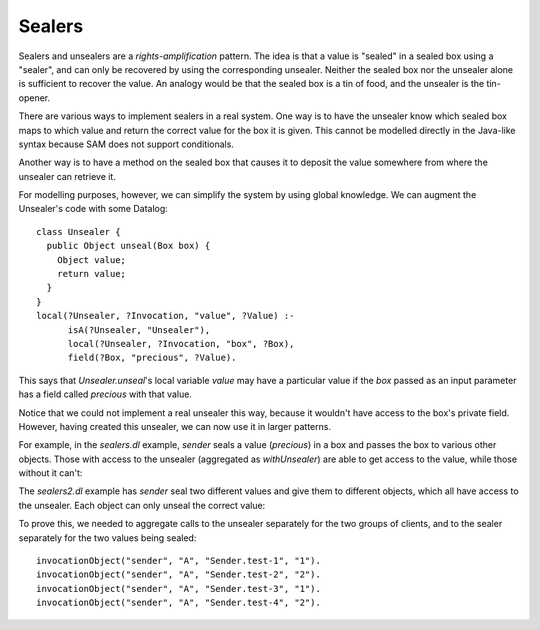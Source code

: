 Sealers
=======

Sealers and unsealers are a *rights-amplification* pattern. The idea is that a
value is "sealed" in a sealed box using a "sealer", and can only be recovered
by using the corresponding unsealer. Neither the sealed box nor the unsealer
alone is sufficient to recover the value. An analogy would be that the sealed
box is a tin of food, and the unsealer is the tin-opener.

There are various ways to implement sealers in a real system. One way is to have
the unsealer know which sealed box maps to which value and return the correct
value for the box it is given. This cannot be modelled directly in the Java-like
syntax because SAM does not support conditionals.

Another way is to have a method on the sealed box that causes it to deposit the
value somewhere from where the unsealer can retrieve it.

For modelling purposes, however, we can simplify the system by using global knowledge.
We can augment the Unsealer's code with some Datalog::

  class Unsealer {
    public Object unseal(Box box) {
      Object value;
      return value;
    }
  }
  local(?Unsealer, ?Invocation, "value", ?Value) :-
  	isA(?Unsealer, "Unsealer"),
  	local(?Unsealer, ?Invocation, "box", ?Box),
  	field(?Box, "precious", ?Value).

This says that `Unsealer.unseal`'s local variable `value` may have a particular
value if the `box` passed as an input parameter has a field called `precious`
with that value.

Notice that we could not implement a real unsealer this way, because it wouldn't
have access to the box's private field. However, having created this unsealer, we
can now use it in larger patterns.

For example, in the `sealers.dl` example, `sender` seals a value (`precious`)
in a box and passes the box to various other objects. Those with access to the
unsealer (aggregated as `withUnsealer`) are able to get access to the value,
while those without it can't:

.. image:: _images/sealers.png

The `sealers2.dl` example has `sender` seal two different values and give them to
different objects, which all have access to the unsealer. Each object can only
unseal the correct value:

.. image:: _images/sealers2.png

To prove this, we needed to aggregate calls to the unsealer separately for the two groups
of clients, and to the sealer separately for the two values being sealed::

  invocationObject("sender", "A", "Sender.test-1", "1").
  invocationObject("sender", "A", "Sender.test-2", "2").
  invocationObject("sender", "A", "Sender.test-3", "1").
  invocationObject("sender", "A", "Sender.test-4", "2").
